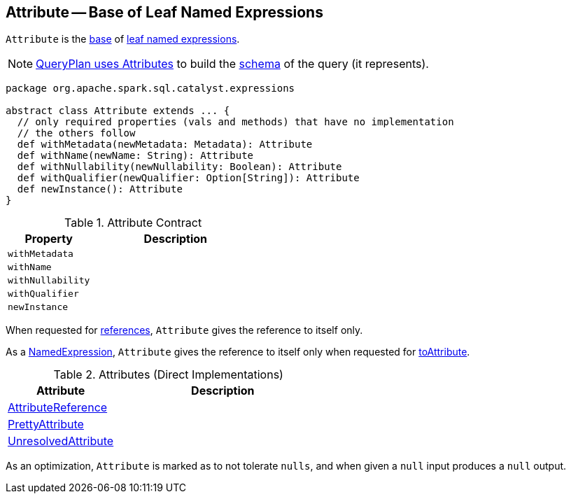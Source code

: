 == [[Attribute]] Attribute -- Base of Leaf Named Expressions

`Attribute` is the <<contract, base>> of <<extensions, leaf named expressions>>.

NOTE: link:spark-sql-catalyst-QueryPlan.adoc#output[QueryPlan uses Attributes] to build the link:spark-sql-StructType.adoc[schema] of the query (it represents).

[[contract]]
[source, scala]
----
package org.apache.spark.sql.catalyst.expressions

abstract class Attribute extends ... {
  // only required properties (vals and methods) that have no implementation
  // the others follow
  def withMetadata(newMetadata: Metadata): Attribute
  def withName(newName: String): Attribute
  def withNullability(newNullability: Boolean): Attribute
  def withQualifier(newQualifier: Option[String]): Attribute
  def newInstance(): Attribute
}
----

.Attribute Contract
[cols="1m,2",options="header",width="100%"]
|===
| Property
| Description

| withMetadata
| [[withMetadata]]

| withName
| [[withName]]

| withNullability
| [[withNullability]]

| withQualifier
| [[withQualifier]]

| newInstance
| [[newInstance]]
|===

[[references]]
When requested for <<spark-sql-Expression.adoc#references, references>>, `Attribute` gives the reference to itself only.

[[toAttribute]]
As a <<spark-sql-Expression-NamedExpression.adoc#, NamedExpression>>, `Attribute` gives the reference to itself only when requested for <<spark-sql-Expression-NamedExpression.adoc#toAttribute, toAttribute>>.

[[extensions]]
.Attributes (Direct Implementations)
[cols="1,2",options="header",width="100%"]
|===
| Attribute
| Description

| <<spark-sql-Expression-AttributeReference.adoc#, AttributeReference>>
| [[AttributeReference]]

| <<spark-sql-Expression-PrettyAttribute.adoc#, PrettyAttribute>>
| [[PrettyAttribute]]

| <<spark-sql-Expression-UnresolvedAttribute.adoc#, UnresolvedAttribute>>
| [[UnresolvedAttribute]]
|===

As an optimization, `Attribute` is marked as to not tolerate `nulls`, and when given a `null` input produces a `null` output.
